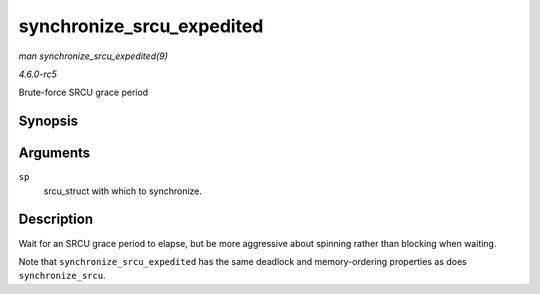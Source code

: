 .. -*- coding: utf-8; mode: rst -*-

.. _API-synchronize-srcu-expedited:

==========================
synchronize_srcu_expedited
==========================

*man synchronize_srcu_expedited(9)*

*4.6.0-rc5*

Brute-force SRCU grace period


Synopsis
========

.. c:function:: void synchronize_srcu_expedited( struct srcu_struct * sp )

Arguments
=========

``sp``
    srcu_struct with which to synchronize.


Description
===========

Wait for an SRCU grace period to elapse, but be more aggressive about
spinning rather than blocking when waiting.

Note that ``synchronize_srcu_expedited`` has the same deadlock and
memory-ordering properties as does ``synchronize_srcu``.


.. ------------------------------------------------------------------------------
.. This file was automatically converted from DocBook-XML with the dbxml
.. library (https://github.com/return42/sphkerneldoc). The origin XML comes
.. from the linux kernel, refer to:
..
.. * https://github.com/torvalds/linux/tree/master/Documentation/DocBook
.. ------------------------------------------------------------------------------
